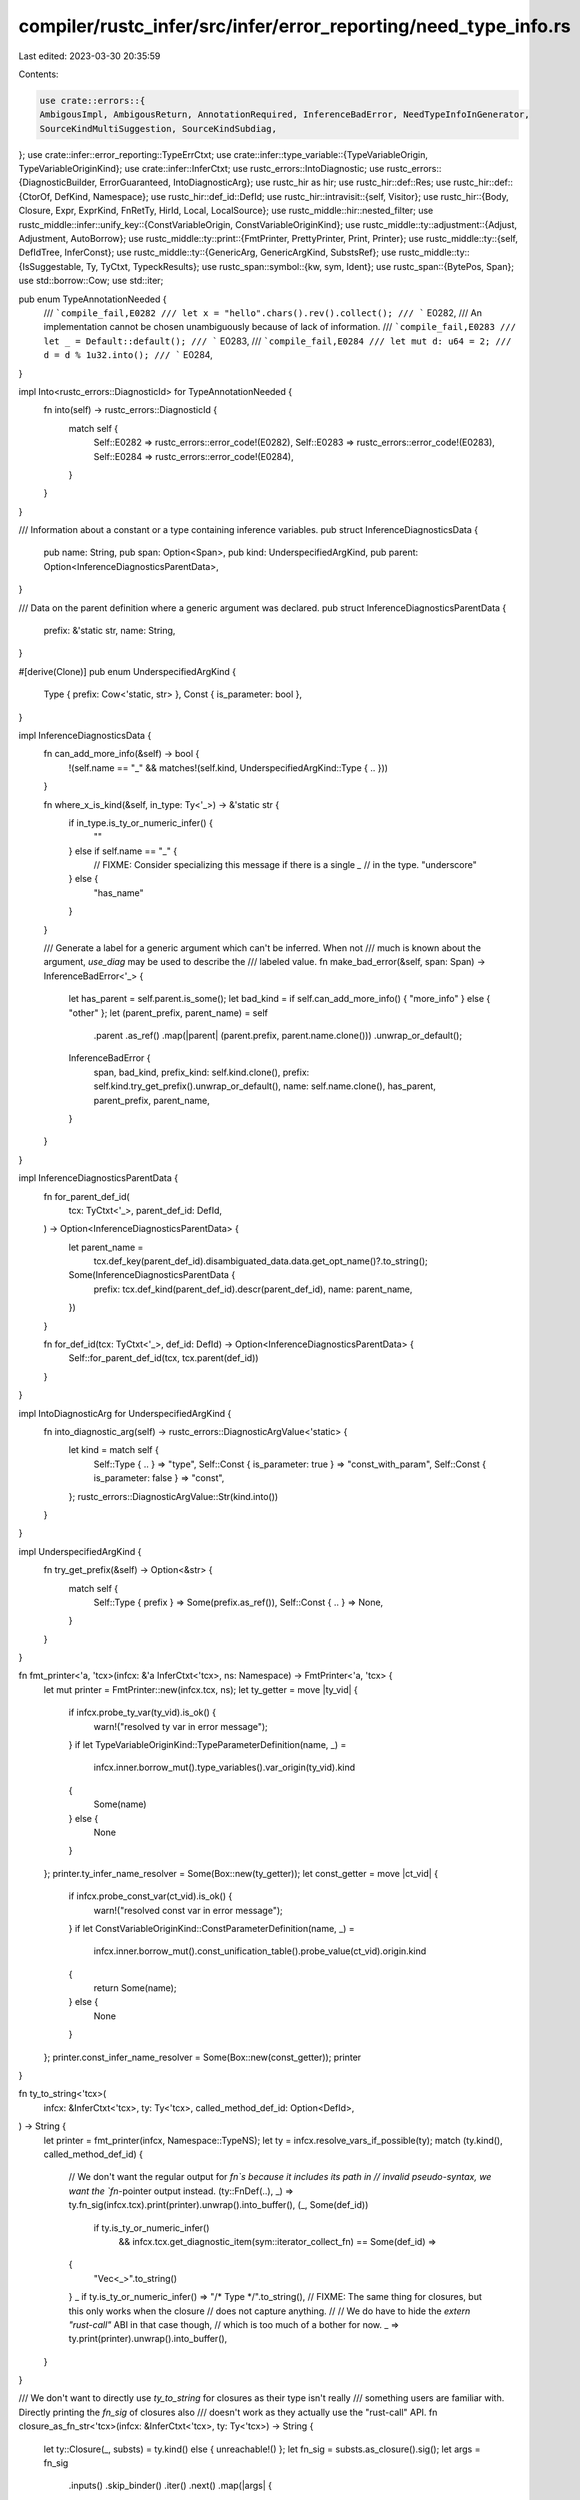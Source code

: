 compiler/rustc_infer/src/infer/error_reporting/need_type_info.rs
================================================================

Last edited: 2023-03-30 20:35:59

Contents:

.. code-block:: rs

    use crate::errors::{
    AmbigousImpl, AmbigousReturn, AnnotationRequired, InferenceBadError, NeedTypeInfoInGenerator,
    SourceKindMultiSuggestion, SourceKindSubdiag,
};
use crate::infer::error_reporting::TypeErrCtxt;
use crate::infer::type_variable::{TypeVariableOrigin, TypeVariableOriginKind};
use crate::infer::InferCtxt;
use rustc_errors::IntoDiagnostic;
use rustc_errors::{DiagnosticBuilder, ErrorGuaranteed, IntoDiagnosticArg};
use rustc_hir as hir;
use rustc_hir::def::Res;
use rustc_hir::def::{CtorOf, DefKind, Namespace};
use rustc_hir::def_id::DefId;
use rustc_hir::intravisit::{self, Visitor};
use rustc_hir::{Body, Closure, Expr, ExprKind, FnRetTy, HirId, Local, LocalSource};
use rustc_middle::hir::nested_filter;
use rustc_middle::infer::unify_key::{ConstVariableOrigin, ConstVariableOriginKind};
use rustc_middle::ty::adjustment::{Adjust, Adjustment, AutoBorrow};
use rustc_middle::ty::print::{FmtPrinter, PrettyPrinter, Print, Printer};
use rustc_middle::ty::{self, DefIdTree, InferConst};
use rustc_middle::ty::{GenericArg, GenericArgKind, SubstsRef};
use rustc_middle::ty::{IsSuggestable, Ty, TyCtxt, TypeckResults};
use rustc_span::symbol::{kw, sym, Ident};
use rustc_span::{BytePos, Span};
use std::borrow::Cow;
use std::iter;

pub enum TypeAnnotationNeeded {
    /// ```compile_fail,E0282
    /// let x = "hello".chars().rev().collect();
    /// ```
    E0282,
    /// An implementation cannot be chosen unambiguously because of lack of information.
    /// ```compile_fail,E0283
    /// let _ = Default::default();
    /// ```
    E0283,
    /// ```compile_fail,E0284
    /// let mut d: u64 = 2;
    /// d = d % 1u32.into();
    /// ```
    E0284,
}

impl Into<rustc_errors::DiagnosticId> for TypeAnnotationNeeded {
    fn into(self) -> rustc_errors::DiagnosticId {
        match self {
            Self::E0282 => rustc_errors::error_code!(E0282),
            Self::E0283 => rustc_errors::error_code!(E0283),
            Self::E0284 => rustc_errors::error_code!(E0284),
        }
    }
}

/// Information about a constant or a type containing inference variables.
pub struct InferenceDiagnosticsData {
    pub name: String,
    pub span: Option<Span>,
    pub kind: UnderspecifiedArgKind,
    pub parent: Option<InferenceDiagnosticsParentData>,
}

/// Data on the parent definition where a generic argument was declared.
pub struct InferenceDiagnosticsParentData {
    prefix: &'static str,
    name: String,
}

#[derive(Clone)]
pub enum UnderspecifiedArgKind {
    Type { prefix: Cow<'static, str> },
    Const { is_parameter: bool },
}

impl InferenceDiagnosticsData {
    fn can_add_more_info(&self) -> bool {
        !(self.name == "_" && matches!(self.kind, UnderspecifiedArgKind::Type { .. }))
    }

    fn where_x_is_kind(&self, in_type: Ty<'_>) -> &'static str {
        if in_type.is_ty_or_numeric_infer() {
            ""
        } else if self.name == "_" {
            // FIXME: Consider specializing this message if there is a single `_`
            // in the type.
            "underscore"
        } else {
            "has_name"
        }
    }

    /// Generate a label for a generic argument which can't be inferred. When not
    /// much is known about the argument, `use_diag` may be used to describe the
    /// labeled value.
    fn make_bad_error(&self, span: Span) -> InferenceBadError<'_> {
        let has_parent = self.parent.is_some();
        let bad_kind = if self.can_add_more_info() { "more_info" } else { "other" };
        let (parent_prefix, parent_name) = self
            .parent
            .as_ref()
            .map(|parent| (parent.prefix, parent.name.clone()))
            .unwrap_or_default();
        InferenceBadError {
            span,
            bad_kind,
            prefix_kind: self.kind.clone(),
            prefix: self.kind.try_get_prefix().unwrap_or_default(),
            name: self.name.clone(),
            has_parent,
            parent_prefix,
            parent_name,
        }
    }
}

impl InferenceDiagnosticsParentData {
    fn for_parent_def_id(
        tcx: TyCtxt<'_>,
        parent_def_id: DefId,
    ) -> Option<InferenceDiagnosticsParentData> {
        let parent_name =
            tcx.def_key(parent_def_id).disambiguated_data.data.get_opt_name()?.to_string();

        Some(InferenceDiagnosticsParentData {
            prefix: tcx.def_kind(parent_def_id).descr(parent_def_id),
            name: parent_name,
        })
    }

    fn for_def_id(tcx: TyCtxt<'_>, def_id: DefId) -> Option<InferenceDiagnosticsParentData> {
        Self::for_parent_def_id(tcx, tcx.parent(def_id))
    }
}

impl IntoDiagnosticArg for UnderspecifiedArgKind {
    fn into_diagnostic_arg(self) -> rustc_errors::DiagnosticArgValue<'static> {
        let kind = match self {
            Self::Type { .. } => "type",
            Self::Const { is_parameter: true } => "const_with_param",
            Self::Const { is_parameter: false } => "const",
        };
        rustc_errors::DiagnosticArgValue::Str(kind.into())
    }
}

impl UnderspecifiedArgKind {
    fn try_get_prefix(&self) -> Option<&str> {
        match self {
            Self::Type { prefix } => Some(prefix.as_ref()),
            Self::Const { .. } => None,
        }
    }
}

fn fmt_printer<'a, 'tcx>(infcx: &'a InferCtxt<'tcx>, ns: Namespace) -> FmtPrinter<'a, 'tcx> {
    let mut printer = FmtPrinter::new(infcx.tcx, ns);
    let ty_getter = move |ty_vid| {
        if infcx.probe_ty_var(ty_vid).is_ok() {
            warn!("resolved ty var in error message");
        }
        if let TypeVariableOriginKind::TypeParameterDefinition(name, _) =
            infcx.inner.borrow_mut().type_variables().var_origin(ty_vid).kind
        {
            Some(name)
        } else {
            None
        }
    };
    printer.ty_infer_name_resolver = Some(Box::new(ty_getter));
    let const_getter = move |ct_vid| {
        if infcx.probe_const_var(ct_vid).is_ok() {
            warn!("resolved const var in error message");
        }
        if let ConstVariableOriginKind::ConstParameterDefinition(name, _) =
            infcx.inner.borrow_mut().const_unification_table().probe_value(ct_vid).origin.kind
        {
            return Some(name);
        } else {
            None
        }
    };
    printer.const_infer_name_resolver = Some(Box::new(const_getter));
    printer
}

fn ty_to_string<'tcx>(
    infcx: &InferCtxt<'tcx>,
    ty: Ty<'tcx>,
    called_method_def_id: Option<DefId>,
) -> String {
    let printer = fmt_printer(infcx, Namespace::TypeNS);
    let ty = infcx.resolve_vars_if_possible(ty);
    match (ty.kind(), called_method_def_id) {
        // We don't want the regular output for `fn`s because it includes its path in
        // invalid pseudo-syntax, we want the `fn`-pointer output instead.
        (ty::FnDef(..), _) => ty.fn_sig(infcx.tcx).print(printer).unwrap().into_buffer(),
        (_, Some(def_id))
            if ty.is_ty_or_numeric_infer()
                && infcx.tcx.get_diagnostic_item(sym::iterator_collect_fn) == Some(def_id) =>
        {
            "Vec<_>".to_string()
        }
        _ if ty.is_ty_or_numeric_infer() => "/* Type */".to_string(),
        // FIXME: The same thing for closures, but this only works when the closure
        // does not capture anything.
        //
        // We do have to hide the `extern "rust-call"` ABI in that case though,
        // which is too much of a bother for now.
        _ => ty.print(printer).unwrap().into_buffer(),
    }
}

/// We don't want to directly use `ty_to_string` for closures as their type isn't really
/// something users are familiar with. Directly printing the `fn_sig` of closures also
/// doesn't work as they actually use the "rust-call" API.
fn closure_as_fn_str<'tcx>(infcx: &InferCtxt<'tcx>, ty: Ty<'tcx>) -> String {
    let ty::Closure(_, substs) = ty.kind() else { unreachable!() };
    let fn_sig = substs.as_closure().sig();
    let args = fn_sig
        .inputs()
        .skip_binder()
        .iter()
        .next()
        .map(|args| {
            args.tuple_fields()
                .iter()
                .map(|arg| ty_to_string(infcx, arg, None))
                .collect::<Vec<_>>()
                .join(", ")
        })
        .unwrap_or_default();
    let ret = if fn_sig.output().skip_binder().is_unit() {
        String::new()
    } else {
        format!(" -> {}", ty_to_string(infcx, fn_sig.output().skip_binder(), None))
    };
    format!("fn({}){}", args, ret)
}

impl<'tcx> InferCtxt<'tcx> {
    /// Extracts data used by diagnostic for either types or constants
    /// which were stuck during inference.
    pub fn extract_inference_diagnostics_data(
        &self,
        arg: GenericArg<'tcx>,
        highlight: Option<ty::print::RegionHighlightMode<'tcx>>,
    ) -> InferenceDiagnosticsData {
        match arg.unpack() {
            GenericArgKind::Type(ty) => {
                if let ty::Infer(ty::TyVar(ty_vid)) = *ty.kind() {
                    let mut inner = self.inner.borrow_mut();
                    let ty_vars = &inner.type_variables();
                    let var_origin = ty_vars.var_origin(ty_vid);
                    if let TypeVariableOriginKind::TypeParameterDefinition(name, def_id) =
                        var_origin.kind
                    {
                        if name != kw::SelfUpper {
                            return InferenceDiagnosticsData {
                                name: name.to_string(),
                                span: Some(var_origin.span),
                                kind: UnderspecifiedArgKind::Type {
                                    prefix: "type parameter".into(),
                                },
                                parent: def_id.and_then(|def_id| {
                                    InferenceDiagnosticsParentData::for_def_id(self.tcx, def_id)
                                }),
                            };
                        }
                    }
                }

                let mut printer = ty::print::FmtPrinter::new(self.tcx, Namespace::TypeNS);
                if let Some(highlight) = highlight {
                    printer.region_highlight_mode = highlight;
                }
                InferenceDiagnosticsData {
                    name: ty.print(printer).unwrap().into_buffer(),
                    span: None,
                    kind: UnderspecifiedArgKind::Type { prefix: ty.prefix_string(self.tcx) },
                    parent: None,
                }
            }
            GenericArgKind::Const(ct) => {
                if let ty::ConstKind::Infer(InferConst::Var(vid)) = ct.kind() {
                    let origin =
                        self.inner.borrow_mut().const_unification_table().probe_value(vid).origin;
                    if let ConstVariableOriginKind::ConstParameterDefinition(name, def_id) =
                        origin.kind
                    {
                        return InferenceDiagnosticsData {
                            name: name.to_string(),
                            span: Some(origin.span),
                            kind: UnderspecifiedArgKind::Const { is_parameter: true },
                            parent: InferenceDiagnosticsParentData::for_def_id(self.tcx, def_id),
                        };
                    }

                    debug_assert!(!origin.span.is_dummy());
                    let mut printer = ty::print::FmtPrinter::new(self.tcx, Namespace::ValueNS);
                    if let Some(highlight) = highlight {
                        printer.region_highlight_mode = highlight;
                    }
                    InferenceDiagnosticsData {
                        name: ct.print(printer).unwrap().into_buffer(),
                        span: Some(origin.span),
                        kind: UnderspecifiedArgKind::Const { is_parameter: false },
                        parent: None,
                    }
                } else {
                    // If we end up here the `FindInferSourceVisitor`
                    // won't work, as its expected argument isn't an inference variable.
                    //
                    // FIXME: Ideally we should look into the generic constant
                    // to figure out which inference var is actually unresolved so that
                    // this path is unreachable.
                    let mut printer = ty::print::FmtPrinter::new(self.tcx, Namespace::ValueNS);
                    if let Some(highlight) = highlight {
                        printer.region_highlight_mode = highlight;
                    }
                    InferenceDiagnosticsData {
                        name: ct.print(printer).unwrap().into_buffer(),
                        span: None,
                        kind: UnderspecifiedArgKind::Const { is_parameter: false },
                        parent: None,
                    }
                }
            }
            GenericArgKind::Lifetime(_) => bug!("unexpected lifetime"),
        }
    }

    /// Used as a fallback in [TypeErrCtxt::emit_inference_failure_err]
    /// in case we weren't able to get a better error.
    fn bad_inference_failure_err(
        &self,
        span: Span,
        arg_data: InferenceDiagnosticsData,
        error_code: TypeAnnotationNeeded,
    ) -> DiagnosticBuilder<'tcx, ErrorGuaranteed> {
        let source_kind = "other";
        let source_name = "";
        let failure_span = None;
        let infer_subdiags = Vec::new();
        let multi_suggestions = Vec::new();
        let bad_label = Some(arg_data.make_bad_error(span));
        match error_code {
            TypeAnnotationNeeded::E0282 => AnnotationRequired {
                span,
                source_kind,
                source_name,
                failure_span,
                infer_subdiags,
                multi_suggestions,
                bad_label,
            }
            .into_diagnostic(&self.tcx.sess.parse_sess.span_diagnostic),
            TypeAnnotationNeeded::E0283 => AmbigousImpl {
                span,
                source_kind,
                source_name,
                failure_span,
                infer_subdiags,
                multi_suggestions,
                bad_label,
            }
            .into_diagnostic(&self.tcx.sess.parse_sess.span_diagnostic),
            TypeAnnotationNeeded::E0284 => AmbigousReturn {
                span,
                source_kind,
                source_name,
                failure_span,
                infer_subdiags,
                multi_suggestions,
                bad_label,
            }
            .into_diagnostic(&self.tcx.sess.parse_sess.span_diagnostic),
        }
    }
}

impl<'tcx> TypeErrCtxt<'_, 'tcx> {
    #[instrument(level = "debug", skip(self, error_code))]
    pub fn emit_inference_failure_err(
        &self,
        body_id: Option<hir::BodyId>,
        failure_span: Span,
        arg: GenericArg<'tcx>,
        error_code: TypeAnnotationNeeded,
        should_label_span: bool,
    ) -> DiagnosticBuilder<'tcx, ErrorGuaranteed> {
        let arg = self.resolve_vars_if_possible(arg);
        let arg_data = self.extract_inference_diagnostics_data(arg, None);

        let Some(typeck_results) = &self.typeck_results else {
            // If we don't have any typeck results we're outside
            // of a body, so we won't be able to get better info
            // here.
            return self.bad_inference_failure_err(failure_span, arg_data, error_code);
        };

        let mut local_visitor = FindInferSourceVisitor::new(&self, typeck_results, arg);
        if let Some(body_id) = body_id {
            let expr = self.tcx.hir().expect_expr(body_id.hir_id);
            local_visitor.visit_expr(expr);
        }

        let Some(InferSource { span, kind }) = local_visitor.infer_source else {
            return self.bad_inference_failure_err(failure_span, arg_data, error_code)
        };

        let (source_kind, name) = kind.ty_localized_msg(self);
        let failure_span = if should_label_span && !failure_span.overlaps(span) {
            Some(failure_span)
        } else {
            None
        };

        let mut infer_subdiags = Vec::new();
        let mut multi_suggestions = Vec::new();
        match kind {
            InferSourceKind::LetBinding { insert_span, pattern_name, ty, def_id } => {
                infer_subdiags.push(SourceKindSubdiag::LetLike {
                    span: insert_span,
                    name: pattern_name.map(|name| name.to_string()).unwrap_or_else(String::new),
                    x_kind: arg_data.where_x_is_kind(ty),
                    prefix_kind: arg_data.kind.clone(),
                    prefix: arg_data.kind.try_get_prefix().unwrap_or_default(),
                    arg_name: arg_data.name,
                    kind: if pattern_name.is_some() { "with_pattern" } else { "other" },
                    type_name: ty_to_string(self, ty, def_id),
                });
            }
            InferSourceKind::ClosureArg { insert_span, ty } => {
                infer_subdiags.push(SourceKindSubdiag::LetLike {
                    span: insert_span,
                    name: String::new(),
                    x_kind: arg_data.where_x_is_kind(ty),
                    prefix_kind: arg_data.kind.clone(),
                    prefix: arg_data.kind.try_get_prefix().unwrap_or_default(),
                    arg_name: arg_data.name,
                    kind: "closure",
                    type_name: ty_to_string(self, ty, None),
                });
            }
            InferSourceKind::GenericArg {
                insert_span,
                argument_index,
                generics_def_id,
                def_id: _,
                generic_args,
                have_turbofish,
            } => {
                let generics = self.tcx.generics_of(generics_def_id);
                let is_type = matches!(arg.unpack(), GenericArgKind::Type(_));

                let (parent_exists, parent_prefix, parent_name) =
                    InferenceDiagnosticsParentData::for_parent_def_id(self.tcx, generics_def_id)
                        .map_or((false, String::new(), String::new()), |parent| {
                            (true, parent.prefix.to_string(), parent.name)
                        });

                infer_subdiags.push(SourceKindSubdiag::GenericLabel {
                    span,
                    is_type,
                    param_name: generics.params[argument_index].name.to_string(),
                    parent_exists,
                    parent_prefix,
                    parent_name,
                });

                let args = if self.infcx.tcx.get_diagnostic_item(sym::iterator_collect_fn)
                    == Some(generics_def_id)
                {
                    "Vec<_>".to_string()
                } else {
                    fmt_printer(self, Namespace::TypeNS)
                        .comma_sep(generic_args.iter().copied().map(|arg| {
                            if arg.is_suggestable(self.tcx, true) {
                                return arg;
                            }

                            match arg.unpack() {
                                GenericArgKind::Lifetime(_) => bug!("unexpected lifetime"),
                                GenericArgKind::Type(_) => self
                                    .next_ty_var(TypeVariableOrigin {
                                        span: rustc_span::DUMMY_SP,
                                        kind: TypeVariableOriginKind::MiscVariable,
                                    })
                                    .into(),
                                GenericArgKind::Const(arg) => self
                                    .next_const_var(
                                        arg.ty(),
                                        ConstVariableOrigin {
                                            span: rustc_span::DUMMY_SP,
                                            kind: ConstVariableOriginKind::MiscVariable,
                                        },
                                    )
                                    .into(),
                            }
                        }))
                        .unwrap()
                        .into_buffer()
                };

                if !have_turbofish {
                    infer_subdiags.push(SourceKindSubdiag::GenericSuggestion {
                        span: insert_span,
                        arg_count: generic_args.len(),
                        args,
                    });
                }
            }
            InferSourceKind::FullyQualifiedMethodCall { receiver, successor, substs, def_id } => {
                let printer = fmt_printer(self, Namespace::ValueNS);
                let def_path = printer.print_def_path(def_id, substs).unwrap().into_buffer();

                // We only care about whether we have to add `&` or `&mut ` for now.
                // This is the case if the last adjustment is a borrow and the
                // first adjustment was not a builtin deref.
                let adjustment = match typeck_results.expr_adjustments(receiver) {
                    [
                        Adjustment { kind: Adjust::Deref(None), target: _ },
                        ..,
                        Adjustment { kind: Adjust::Borrow(AutoBorrow::Ref(..)), target: _ },
                    ] => "",
                    [
                        ..,
                        Adjustment { kind: Adjust::Borrow(AutoBorrow::Ref(_, mut_)), target: _ },
                    ] => hir::Mutability::from(*mut_).ref_prefix_str(),
                    _ => "",
                };

                multi_suggestions.push(SourceKindMultiSuggestion::new_fully_qualified(
                    receiver.span,
                    def_path,
                    adjustment,
                    successor,
                ));
            }
            InferSourceKind::ClosureReturn { ty, data, should_wrap_expr } => {
                let ty_info = ty_to_string(self, ty, None);
                multi_suggestions.push(SourceKindMultiSuggestion::new_closure_return(
                    ty_info,
                    data,
                    should_wrap_expr,
                ));
            }
        }
        match error_code {
            TypeAnnotationNeeded::E0282 => AnnotationRequired {
                span,
                source_kind,
                source_name: &name,
                failure_span,
                infer_subdiags,
                multi_suggestions,
                bad_label: None,
            }
            .into_diagnostic(&self.tcx.sess.parse_sess.span_diagnostic),
            TypeAnnotationNeeded::E0283 => AmbigousImpl {
                span,
                source_kind,
                source_name: &name,
                failure_span,
                infer_subdiags,
                multi_suggestions,
                bad_label: None,
            }
            .into_diagnostic(&self.tcx.sess.parse_sess.span_diagnostic),
            TypeAnnotationNeeded::E0284 => AmbigousReturn {
                span,
                source_kind,
                source_name: &name,
                failure_span,
                infer_subdiags,
                multi_suggestions,
                bad_label: None,
            }
            .into_diagnostic(&self.tcx.sess.parse_sess.span_diagnostic),
        }
    }
}

impl<'tcx> InferCtxt<'tcx> {
    pub fn need_type_info_err_in_generator(
        &self,
        kind: hir::GeneratorKind,
        span: Span,
        ty: ty::Term<'tcx>,
    ) -> DiagnosticBuilder<'tcx, ErrorGuaranteed> {
        let ty = self.resolve_vars_if_possible(ty);
        let data = self.extract_inference_diagnostics_data(ty.into(), None);

        NeedTypeInfoInGenerator {
            bad_label: data.make_bad_error(span),
            span,
            generator_kind: GeneratorKindAsDiagArg(kind),
        }
        .into_diagnostic(&self.tcx.sess.parse_sess.span_diagnostic)
    }
}

pub struct GeneratorKindAsDiagArg(pub hir::GeneratorKind);

impl IntoDiagnosticArg for GeneratorKindAsDiagArg {
    fn into_diagnostic_arg(self) -> rustc_errors::DiagnosticArgValue<'static> {
        let kind = match self.0 {
            hir::GeneratorKind::Async(hir::AsyncGeneratorKind::Block) => "async_block",
            hir::GeneratorKind::Async(hir::AsyncGeneratorKind::Closure) => "async_closure",
            hir::GeneratorKind::Async(hir::AsyncGeneratorKind::Fn) => "async_fn",
            hir::GeneratorKind::Gen => "generator",
        };
        rustc_errors::DiagnosticArgValue::Str(kind.into())
    }
}

#[derive(Debug)]
struct InferSource<'tcx> {
    span: Span,
    kind: InferSourceKind<'tcx>,
}

#[derive(Debug)]
enum InferSourceKind<'tcx> {
    LetBinding {
        insert_span: Span,
        pattern_name: Option<Ident>,
        ty: Ty<'tcx>,
        def_id: Option<DefId>,
    },
    ClosureArg {
        insert_span: Span,
        ty: Ty<'tcx>,
    },
    GenericArg {
        insert_span: Span,
        argument_index: usize,
        generics_def_id: DefId,
        def_id: DefId,
        generic_args: &'tcx [GenericArg<'tcx>],
        have_turbofish: bool,
    },
    FullyQualifiedMethodCall {
        receiver: &'tcx Expr<'tcx>,
        /// If the method has other arguments, this is ", " and the start of the first argument,
        /// while for methods without arguments this is ")" and the end of the method call.
        successor: (&'static str, BytePos),
        substs: SubstsRef<'tcx>,
        def_id: DefId,
    },
    ClosureReturn {
        ty: Ty<'tcx>,
        data: &'tcx FnRetTy<'tcx>,
        should_wrap_expr: Option<Span>,
    },
}

impl<'tcx> InferSource<'tcx> {
    fn from_expansion(&self) -> bool {
        let source_from_expansion = match self.kind {
            InferSourceKind::LetBinding { insert_span, .. }
            | InferSourceKind::ClosureArg { insert_span, .. }
            | InferSourceKind::GenericArg { insert_span, .. } => insert_span.from_expansion(),
            InferSourceKind::FullyQualifiedMethodCall { receiver, .. } => {
                receiver.span.from_expansion()
            }
            InferSourceKind::ClosureReturn { data, should_wrap_expr, .. } => {
                data.span().from_expansion() || should_wrap_expr.map_or(false, Span::from_expansion)
            }
        };
        source_from_expansion || self.span.from_expansion()
    }
}

impl<'tcx> InferSourceKind<'tcx> {
    fn ty_localized_msg(&self, infcx: &InferCtxt<'tcx>) -> (&'static str, String) {
        match *self {
            InferSourceKind::LetBinding { ty, .. }
            | InferSourceKind::ClosureArg { ty, .. }
            | InferSourceKind::ClosureReturn { ty, .. } => {
                if ty.is_closure() {
                    ("closure", closure_as_fn_str(infcx, ty))
                } else if !ty.is_ty_or_numeric_infer() {
                    ("normal", ty_to_string(infcx, ty, None))
                } else {
                    ("other", String::new())
                }
            }
            // FIXME: We should be able to add some additional info here.
            InferSourceKind::GenericArg { .. }
            | InferSourceKind::FullyQualifiedMethodCall { .. } => ("other", String::new()),
        }
    }
}

#[derive(Debug)]
struct InsertableGenericArgs<'tcx> {
    insert_span: Span,
    substs: SubstsRef<'tcx>,
    generics_def_id: DefId,
    def_id: DefId,
    have_turbofish: bool,
}

/// A visitor which searches for the "best" spot to use in the inference error.
///
/// For this it walks over the hir body and tries to check all places where
/// inference variables could be bound.
///
/// While doing so, the currently best spot is stored in `infer_source`.
/// For details on how we rank spots, see [Self::source_cost]
struct FindInferSourceVisitor<'a, 'tcx> {
    infcx: &'a InferCtxt<'tcx>,
    typeck_results: &'a TypeckResults<'tcx>,

    target: GenericArg<'tcx>,

    attempt: usize,
    infer_source_cost: usize,
    infer_source: Option<InferSource<'tcx>>,
}

impl<'a, 'tcx> FindInferSourceVisitor<'a, 'tcx> {
    fn new(
        infcx: &'a InferCtxt<'tcx>,
        typeck_results: &'a TypeckResults<'tcx>,
        target: GenericArg<'tcx>,
    ) -> Self {
        FindInferSourceVisitor {
            infcx,
            typeck_results,

            target,

            attempt: 0,
            infer_source_cost: usize::MAX,
            infer_source: None,
        }
    }

    /// Computes cost for the given source.
    ///
    /// Sources with a small cost are prefer and should result
    /// in a clearer and idiomatic suggestion.
    fn source_cost(&self, source: &InferSource<'tcx>) -> usize {
        #[derive(Clone, Copy)]
        struct CostCtxt<'tcx> {
            tcx: TyCtxt<'tcx>,
        }
        impl<'tcx> CostCtxt<'tcx> {
            fn arg_cost(self, arg: GenericArg<'tcx>) -> usize {
                match arg.unpack() {
                    GenericArgKind::Lifetime(_) => 0, // erased
                    GenericArgKind::Type(ty) => self.ty_cost(ty),
                    GenericArgKind::Const(_) => 3, // some non-zero value
                }
            }
            fn ty_cost(self, ty: Ty<'tcx>) -> usize {
                match *ty.kind() {
                    ty::Closure(..) => 1000,
                    ty::FnDef(..) => 150,
                    ty::FnPtr(..) => 30,
                    ty::Adt(def, substs) => {
                        5 + self
                            .tcx
                            .generics_of(def.did())
                            .own_substs_no_defaults(self.tcx, substs)
                            .iter()
                            .map(|&arg| self.arg_cost(arg))
                            .sum::<usize>()
                    }
                    ty::Tuple(args) => 5 + args.iter().map(|arg| self.ty_cost(arg)).sum::<usize>(),
                    ty::Ref(_, ty, _) => 2 + self.ty_cost(ty),
                    ty::Infer(..) => 0,
                    _ => 1,
                }
            }
        }

        // The sources are listed in order of preference here.
        let tcx = self.infcx.tcx;
        let ctx = CostCtxt { tcx };
        let base_cost = match source.kind {
            InferSourceKind::LetBinding { ty, .. } => ctx.ty_cost(ty),
            InferSourceKind::ClosureArg { ty, .. } => ctx.ty_cost(ty),
            InferSourceKind::GenericArg { def_id, generic_args, .. } => {
                let variant_cost = match tcx.def_kind(def_id) {
                    // `None::<u32>` and friends are ugly.
                    DefKind::Variant | DefKind::Ctor(CtorOf::Variant, _) => 15,
                    _ => 10,
                };
                variant_cost + generic_args.iter().map(|&arg| ctx.arg_cost(arg)).sum::<usize>()
            }
            InferSourceKind::FullyQualifiedMethodCall { substs, .. } => {
                20 + substs.iter().map(|arg| ctx.arg_cost(arg)).sum::<usize>()
            }
            InferSourceKind::ClosureReturn { ty, should_wrap_expr, .. } => {
                30 + ctx.ty_cost(ty) + if should_wrap_expr.is_some() { 10 } else { 0 }
            }
        };

        let suggestion_may_apply = if source.from_expansion() { 10000 } else { 0 };

        base_cost + suggestion_may_apply
    }

    /// Uses `fn source_cost` to determine whether this inference source is preferable to
    /// previous sources. We generally prefer earlier sources.
    #[instrument(level = "debug", skip(self))]
    fn update_infer_source(&mut self, mut new_source: InferSource<'tcx>) {
        let cost = self.source_cost(&new_source) + self.attempt;
        debug!(?cost);
        self.attempt += 1;
        if let Some(InferSource { kind: InferSourceKind::GenericArg { def_id: did, ..}, .. }) = self.infer_source
            && let InferSourceKind::LetBinding { ref ty, ref mut def_id, ..} = new_source.kind
            && ty.is_ty_or_numeric_infer()
        {
            // Customize the output so we talk about `let x: Vec<_> = iter.collect();` instead of
            // `let x: _ = iter.collect();`, as this is a very common case.
            *def_id = Some(did);
        }
        if cost < self.infer_source_cost {
            self.infer_source_cost = cost;
            self.infer_source = Some(new_source);
        }
    }

    fn node_substs_opt(&self, hir_id: HirId) -> Option<SubstsRef<'tcx>> {
        let substs = self.typeck_results.node_substs_opt(hir_id);
        self.infcx.resolve_vars_if_possible(substs)
    }

    fn opt_node_type(&self, hir_id: HirId) -> Option<Ty<'tcx>> {
        let ty = self.typeck_results.node_type_opt(hir_id);
        self.infcx.resolve_vars_if_possible(ty)
    }

    // Check whether this generic argument is the inference variable we
    // are looking for.
    fn generic_arg_is_target(&self, arg: GenericArg<'tcx>) -> bool {
        if arg == self.target {
            return true;
        }

        match (arg.unpack(), self.target.unpack()) {
            (GenericArgKind::Type(inner_ty), GenericArgKind::Type(target_ty)) => {
                use ty::{Infer, TyVar};
                match (inner_ty.kind(), target_ty.kind()) {
                    (&Infer(TyVar(a_vid)), &Infer(TyVar(b_vid))) => {
                        self.infcx.inner.borrow_mut().type_variables().sub_unified(a_vid, b_vid)
                    }
                    _ => false,
                }
            }
            (GenericArgKind::Const(inner_ct), GenericArgKind::Const(target_ct)) => {
                use ty::InferConst::*;
                match (inner_ct.kind(), target_ct.kind()) {
                    (ty::ConstKind::Infer(Var(a_vid)), ty::ConstKind::Infer(Var(b_vid))) => self
                        .infcx
                        .inner
                        .borrow_mut()
                        .const_unification_table()
                        .unioned(a_vid, b_vid),
                    _ => false,
                }
            }
            _ => false,
        }
    }

    /// Does this generic argument contain our target inference variable
    /// in a way which can be written by the user.
    fn generic_arg_contains_target(&self, arg: GenericArg<'tcx>) -> bool {
        let mut walker = arg.walk();
        while let Some(inner) = walker.next() {
            if self.generic_arg_is_target(inner) {
                return true;
            }
            match inner.unpack() {
                GenericArgKind::Lifetime(_) => {}
                GenericArgKind::Type(ty) => {
                    if matches!(
                        ty.kind(),
                        ty::Alias(ty::Opaque, ..) | ty::Closure(..) | ty::Generator(..)
                    ) {
                        // Opaque types can't be named by the user right now.
                        //
                        // Both the generic arguments of closures and generators can
                        // also not be named. We may want to only look into the closure
                        // signature in case it has no captures, as that can be represented
                        // using `fn(T) -> R`.

                        // FIXME(type_alias_impl_trait): These opaque types
                        // can actually be named, so it would make sense to
                        // adjust this case and add a test for it.
                        walker.skip_current_subtree();
                    }
                }
                GenericArgKind::Const(ct) => {
                    if matches!(ct.kind(), ty::ConstKind::Unevaluated(..)) {
                        // You can't write the generic arguments for
                        // unevaluated constants.
                        walker.skip_current_subtree();
                    }
                }
            }
        }
        false
    }

    fn expr_inferred_subst_iter(
        &self,
        expr: &'tcx hir::Expr<'tcx>,
    ) -> Box<dyn Iterator<Item = InsertableGenericArgs<'tcx>> + 'a> {
        let tcx = self.infcx.tcx;
        match expr.kind {
            hir::ExprKind::Path(ref path) => {
                if let Some(substs) = self.node_substs_opt(expr.hir_id) {
                    return self.path_inferred_subst_iter(expr.hir_id, substs, path);
                }
            }
            // FIXME(#98711): Ideally we would also deal with type relative
            // paths here, even if that is quite rare.
            //
            // See the `need_type_info/expr-struct-type-relative-gat.rs` test
            // for an example where that would be needed.
            //
            // However, the `type_dependent_def_id` for `Self::Output` in an
            // impl is currently the `DefId` of `Output` in the trait definition
            // which makes this somewhat difficult and prevents us from just
            // using `self.path_inferred_subst_iter` here.
            hir::ExprKind::Struct(&hir::QPath::Resolved(_self_ty, path), _, _)
            // FIXME(TaKO8Ki): Ideally we should support this. For that
            // we have to map back from the self type to the
            // type alias though. That's difficult.
            //
            // See the `need_type_info/issue-103053.rs` test for
            // a example.
            if !matches!(path.res, Res::Def(DefKind::TyAlias, _)) => {
                if let Some(ty) = self.opt_node_type(expr.hir_id)
                    && let ty::Adt(_, substs) = ty.kind()
                {
                    return Box::new(self.resolved_path_inferred_subst_iter(path, substs));
                }
            }
            hir::ExprKind::MethodCall(segment, ..) => {
                if let Some(def_id) = self.typeck_results.type_dependent_def_id(expr.hir_id) {
                    let generics = tcx.generics_of(def_id);
                    let insertable: Option<_> = try {
                        if generics.has_impl_trait() {
                            None?
                        }
                        let substs = self.node_substs_opt(expr.hir_id)?;
                        let span = tcx.hir().span(segment.hir_id);
                        let insert_span = segment.ident.span.shrink_to_hi().with_hi(span.hi());
                        InsertableGenericArgs {
                            insert_span,
                            substs,
                            generics_def_id: def_id,
                            def_id,
                            have_turbofish: false,
                        }
                    };
                    return Box::new(insertable.into_iter());
                }
            }
            _ => {}
        }

        Box::new(iter::empty())
    }

    fn resolved_path_inferred_subst_iter(
        &self,
        path: &'tcx hir::Path<'tcx>,
        substs: SubstsRef<'tcx>,
    ) -> impl Iterator<Item = InsertableGenericArgs<'tcx>> + 'a {
        let tcx = self.infcx.tcx;
        let have_turbofish = path.segments.iter().any(|segment| {
            segment.args.map_or(false, |args| args.args.iter().any(|arg| arg.is_ty_or_const()))
        });
        // The last segment of a path often has `Res::Err` and the
        // correct `Res` is the one of the whole path.
        //
        // FIXME: We deal with that one separately for now,
        // would be good to remove this special case.
        let last_segment_using_path_data: Option<_> = try {
            let generics_def_id = tcx.res_generics_def_id(path.res)?;
            let generics = tcx.generics_of(generics_def_id);
            if generics.has_impl_trait() {
                None?;
            }
            let insert_span =
                path.segments.last().unwrap().ident.span.shrink_to_hi().with_hi(path.span.hi());
            InsertableGenericArgs {
                insert_span,
                substs,
                generics_def_id,
                def_id: path.res.def_id(),
                have_turbofish,
            }
        };

        path.segments
            .iter()
            .filter_map(move |segment| {
                let res = segment.res;
                let generics_def_id = tcx.res_generics_def_id(res)?;
                let generics = tcx.generics_of(generics_def_id);
                if generics.has_impl_trait() {
                    return None;
                }
                let span = tcx.hir().span(segment.hir_id);
                let insert_span = segment.ident.span.shrink_to_hi().with_hi(span.hi());
                Some(InsertableGenericArgs {
                    insert_span,
                    substs,
                    generics_def_id,
                    def_id: res.def_id(),
                    have_turbofish,
                })
            })
            .chain(last_segment_using_path_data)
    }

    fn path_inferred_subst_iter(
        &self,
        hir_id: HirId,
        substs: SubstsRef<'tcx>,
        qpath: &'tcx hir::QPath<'tcx>,
    ) -> Box<dyn Iterator<Item = InsertableGenericArgs<'tcx>> + 'a> {
        let tcx = self.infcx.tcx;
        match qpath {
            hir::QPath::Resolved(_self_ty, path) => {
                Box::new(self.resolved_path_inferred_subst_iter(path, substs))
            }
            hir::QPath::TypeRelative(ty, segment) => {
                let Some(def_id) = self.typeck_results.type_dependent_def_id(hir_id) else {
                    return Box::new(iter::empty());
                };

                let generics = tcx.generics_of(def_id);
                let segment: Option<_> = try {
                    if !segment.infer_args || generics.has_impl_trait() {
                        None?;
                    }
                    let span = tcx.hir().span(segment.hir_id);
                    let insert_span = segment.ident.span.shrink_to_hi().with_hi(span.hi());
                    InsertableGenericArgs {
                        insert_span,
                        substs,
                        generics_def_id: def_id,
                        def_id,
                        have_turbofish: false,
                    }
                };

                let parent_def_id = generics.parent.unwrap();
                if tcx.def_kind(parent_def_id) == DefKind::Impl {
                    let parent_ty = tcx.bound_type_of(parent_def_id).subst(tcx, substs);
                    match (parent_ty.kind(), &ty.kind) {
                        (
                            ty::Adt(def, substs),
                            hir::TyKind::Path(hir::QPath::Resolved(_self_ty, path)),
                        ) => {
                            if tcx.res_generics_def_id(path.res) != Some(def.did()) {
                                match path.res {
                                    Res::Def(DefKind::TyAlias, _) => {
                                        // FIXME: Ideally we should support this. For that
                                        // we have to map back from the self type to the
                                        // type alias though. That's difficult.
                                        //
                                        // See the `need_type_info/type-alias.rs` test for
                                        // some examples.
                                    }
                                    // There cannot be inference variables in the self type,
                                    // so there's nothing for us to do here.
                                    Res::SelfTyParam { .. } | Res::SelfTyAlias { .. } => {}
                                    _ => warn!(
                                        "unexpected path: def={:?} substs={:?} path={:?}",
                                        def, substs, path,
                                    ),
                                }
                            } else {
                                return Box::new(
                                    self.resolved_path_inferred_subst_iter(path, substs)
                                        .chain(segment),
                                );
                            }
                        }
                        _ => (),
                    }
                }

                Box::new(segment.into_iter())
            }
            hir::QPath::LangItem(_, _, _) => Box::new(iter::empty()),
        }
    }
}

impl<'a, 'tcx> Visitor<'tcx> for FindInferSourceVisitor<'a, 'tcx> {
    type NestedFilter = nested_filter::OnlyBodies;

    fn nested_visit_map(&mut self) -> Self::Map {
        self.infcx.tcx.hir()
    }

    fn visit_local(&mut self, local: &'tcx Local<'tcx>) {
        intravisit::walk_local(self, local);

        if let Some(ty) = self.opt_node_type(local.hir_id) {
            if self.generic_arg_contains_target(ty.into()) {
                match local.source {
                    LocalSource::Normal if local.ty.is_none() => {
                        self.update_infer_source(InferSource {
                            span: local.pat.span,
                            kind: InferSourceKind::LetBinding {
                                insert_span: local.pat.span.shrink_to_hi(),
                                pattern_name: local.pat.simple_ident(),
                                ty,
                                def_id: None,
                            },
                        })
                    }
                    _ => {}
                }
            }
        }
    }

    /// For closures, we first visit the parameters and then the content,
    /// as we prefer those.
    fn visit_body(&mut self, body: &'tcx Body<'tcx>) {
        for param in body.params {
            debug!(
                "param: span {:?}, ty_span {:?}, pat.span {:?}",
                param.span, param.ty_span, param.pat.span
            );
            if param.ty_span != param.pat.span {
                debug!("skipping param: has explicit type");
                continue;
            }

            let Some(param_ty) = self.opt_node_type(param.hir_id) else {
                continue
            };

            if self.generic_arg_contains_target(param_ty.into()) {
                self.update_infer_source(InferSource {
                    span: param.pat.span,
                    kind: InferSourceKind::ClosureArg {
                        insert_span: param.pat.span.shrink_to_hi(),
                        ty: param_ty,
                    },
                })
            }
        }
        intravisit::walk_body(self, body);
    }

    #[instrument(level = "debug", skip(self))]
    fn visit_expr(&mut self, expr: &'tcx Expr<'tcx>) {
        let tcx = self.infcx.tcx;
        match expr.kind {
            // When encountering `func(arg)` first look into `arg` and then `func`,
            // as `arg` is "more specific".
            ExprKind::Call(func, args) => {
                for arg in args {
                    self.visit_expr(arg);
                }
                self.visit_expr(func);
            }
            _ => intravisit::walk_expr(self, expr),
        }

        for args in self.expr_inferred_subst_iter(expr) {
            debug!(?args);
            let InsertableGenericArgs {
                insert_span,
                substs,
                generics_def_id,
                def_id,
                have_turbofish,
            } = args;
            let generics = tcx.generics_of(generics_def_id);
            if let Some(argument_index) = generics
                .own_substs(substs)
                .iter()
                .position(|&arg| self.generic_arg_contains_target(arg))
            {
                let substs = self.infcx.resolve_vars_if_possible(substs);
                let generic_args = &generics.own_substs_no_defaults(tcx, substs)
                    [generics.own_counts().lifetimes..];
                let span = match expr.kind {
                    ExprKind::MethodCall(path, ..) => path.ident.span,
                    _ => expr.span,
                };

                self.update_infer_source(InferSource {
                    span,
                    kind: InferSourceKind::GenericArg {
                        insert_span,
                        argument_index,
                        generics_def_id,
                        def_id,
                        generic_args,
                        have_turbofish,
                    },
                });
            }
        }

        if let Some(node_ty) = self.opt_node_type(expr.hir_id) {
            if let (
                &ExprKind::Closure(&Closure { fn_decl, body, fn_decl_span, .. }),
                ty::Closure(_, substs),
            ) = (&expr.kind, node_ty.kind())
            {
                let output = substs.as_closure().sig().output().skip_binder();
                if self.generic_arg_contains_target(output.into()) {
                    let body = self.infcx.tcx.hir().body(body);
                    let should_wrap_expr = if matches!(body.value.kind, ExprKind::Block(..)) {
                        None
                    } else {
                        Some(body.value.span.shrink_to_hi())
                    };
                    self.update_infer_source(InferSource {
                        span: fn_decl_span,
                        kind: InferSourceKind::ClosureReturn {
                            ty: output,
                            data: &fn_decl.output,
                            should_wrap_expr,
                        },
                    })
                }
            }
        }

        let has_impl_trait = |def_id| {
            iter::successors(Some(tcx.generics_of(def_id)), |generics| {
                generics.parent.map(|def_id| tcx.generics_of(def_id))
            })
            .any(|generics| generics.has_impl_trait())
        };
        if let ExprKind::MethodCall(path, receiver, args, span) = expr.kind
            && let Some(substs) = self.node_substs_opt(expr.hir_id)
            && substs.iter().any(|arg| self.generic_arg_contains_target(arg))
            && let Some(def_id) = self.typeck_results.type_dependent_def_id(expr.hir_id)
            && self.infcx.tcx.trait_of_item(def_id).is_some()
            && !has_impl_trait(def_id)
        {
            let successor =
                args.get(0).map_or_else(|| (")", span.hi()), |arg| (", ", arg.span.lo()));
            let substs = self.infcx.resolve_vars_if_possible(substs);
            self.update_infer_source(InferSource {
                span: path.ident.span,
                kind: InferSourceKind::FullyQualifiedMethodCall {
                    receiver,
                    successor,
                    substs,
                    def_id,
                }
            })
        }
    }
}


